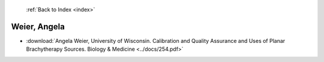  :ref:`Back to Index <index>`

Weier, Angela
-------------

* :download:`Angela Weier, University of Wisconsin. Calibration and Quality Assurance and Uses of Planar Brachytherapy Sources. Biology & Medicine <../docs/254.pdf>`
